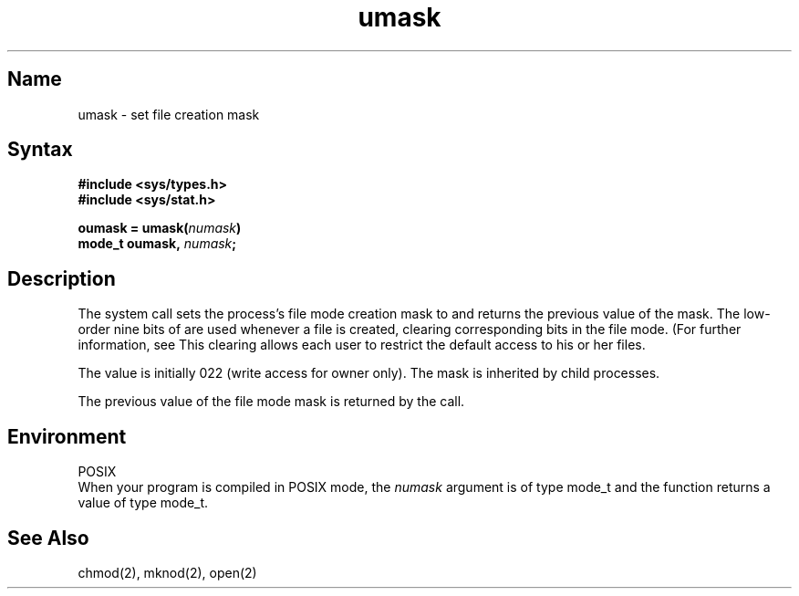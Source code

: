 .\" SCCSID: @(#)umask.2	8.1	9/11/90
.TH umask 2
.SH Name
umask \- set file creation mask
.SH Syntax
.B #include <sys/types.h>
.br
.B #include <sys/stat.h>
.PP
.B oumask = umask(\fInumask\fP)
.br
.B mode_t oumask, \fInumask\fP;
.fi
.SH Description
.NXR "umask system call"
.NXR "file" "setting mode mask"
The
.PN umask
system call
sets the process's file mode creation mask to 
.PN numask
and returns the previous value of the mask.  The low-order
nine bits of 
.PN numask
are used whenever a file is created,
clearing corresponding bits in the file mode.
(For further information, see 
.MS chmod 2 .)
This clearing allows each user to restrict the default access
to his or her files.
.PP
The value is initially 022 (write access for owner only).
The mask is inherited by child processes.
.PP
The previous value of the file mode mask is returned by the call.
.SH Environment
.PP
POSIX
.br
When your program is compiled in POSIX mode,
the
.I numask
argument is of type mode_t and the
.PN umask
function
returns a value of type mode_t.
.SH See Also
chmod(2), mknod(2), open(2)
